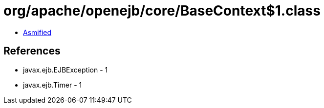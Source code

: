 = org/apache/openejb/core/BaseContext$1.class

 - link:BaseContext$1-asmified.java[Asmified]

== References

 - javax.ejb.EJBException - 1
 - javax.ejb.Timer - 1
